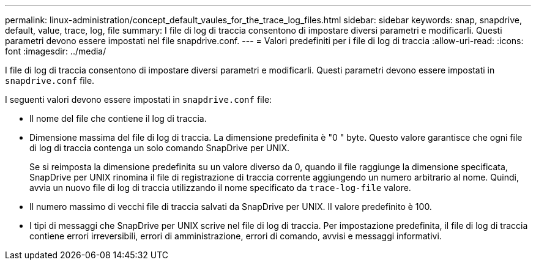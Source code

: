 ---
permalink: linux-administration/concept_default_vaules_for_the_trace_log_files.html 
sidebar: sidebar 
keywords: snap, snapdrive, default, value, trace, log, file 
summary: I file di log di traccia consentono di impostare diversi parametri e modificarli. Questi parametri devono essere impostati nel file snapdrive.conf. 
---
= Valori predefiniti per i file di log di traccia
:allow-uri-read: 
:icons: font
:imagesdir: ../media/


[role="lead"]
I file di log di traccia consentono di impostare diversi parametri e modificarli. Questi parametri devono essere impostati in `snapdrive.conf` file.

I seguenti valori devono essere impostati in `snapdrive.conf` file:

* Il nome del file che contiene il log di traccia.
* Dimensione massima del file di log di traccia. La dimensione predefinita è "0 " byte. Questo valore garantisce che ogni file di log di traccia contenga un solo comando SnapDrive per UNIX.
+
Se si reimposta la dimensione predefinita su un valore diverso da 0, quando il file raggiunge la dimensione specificata, SnapDrive per UNIX rinomina il file di registrazione di traccia corrente aggiungendo un numero arbitrario al nome. Quindi, avvia un nuovo file di log di traccia utilizzando il nome specificato da `trace-log-file` valore.

* Il numero massimo di vecchi file di traccia salvati da SnapDrive per UNIX. Il valore predefinito è 100.
* I tipi di messaggi che SnapDrive per UNIX scrive nel file di log di traccia. Per impostazione predefinita, il file di log di traccia contiene errori irreversibili, errori di amministrazione, errori di comando, avvisi e messaggi informativi.

